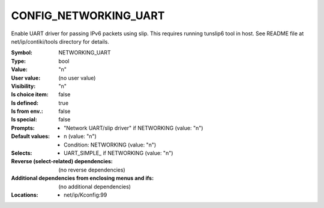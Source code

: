 
.. _CONFIG_NETWORKING_UART:

CONFIG_NETWORKING_UART
######################


Enable UART driver for passing IPv6 packets using slip.
This requires running tunslip6 tool in host. See README
file at net/ip/contiki/tools directory for details.



:Symbol:           NETWORKING_UART
:Type:             bool
:Value:            "n"
:User value:       (no user value)
:Visibility:       "n"
:Is choice item:   false
:Is defined:       true
:Is from env.:     false
:Is special:       false
:Prompts:

 *  "Network UART/slip driver" if NETWORKING (value: "n")
:Default values:

 *  n (value: "n")
 *   Condition: NETWORKING (value: "n")
:Selects:

 *  UART_SIMPLE_ if NETWORKING (value: "n")
:Reverse (select-related) dependencies:
 (no reverse dependencies)
:Additional dependencies from enclosing menus and ifs:
 (no additional dependencies)
:Locations:
 * net/ip/Kconfig:99